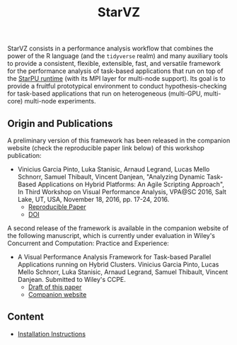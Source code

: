 # -*- coding: utf-8 -*-"
#+STARTUP: overview indent

#+TITLE: StarVZ

#+OPTIONS: html-link-use-abs-url:nil html-postamble:auto
#+OPTIONS: html-preamble:t html-scripts:t html-style:t
#+OPTIONS: html5-fancy:nil tex:t
#+HTML_DOCTYPE: xhtml-strict
#+HTML_CONTAINER: div
#+DESCRIPTION:
#+KEYWORDS:
#+HTML_LINK_HOME:
#+HTML_LINK_UP:
#+HTML_MATHJAX:
#+HTML_HEAD:
#+HTML_HEAD_EXTRA:
#+SUBTITLE:
#+INFOJS_OPT:
#+CREATOR: <a href="http://www.gnu.org/software/emacs/">Emacs</a> 25.2.2 (<a href="http://orgmode.org">Org</a> mode 9.0.1)
#+LATEX_HEADER:
#+EXPORT_EXCLUDE_TAGS: noexport
#+EXPORT_SELECT_TAGS: export
#+TAGS: noexport(n) deprecated(d)

StarVZ consists in a performance analysis workflow that combines the
power of the R language (and the =tidyverse= realm) and many auxiliary
tools to provide a consistent, flexible, extensible, fast, and
versatile framework for the performance analysis of task-based
applications that run on top of the [[http://starpu.gforge.inria.fr/][StarPU runtime]] (with its MPI layer
for multi-node support). Its goal is to provide a fruitful
prototypical environment to conduct hypothesis-checking for task-based
applications that run on heterogeneous (multi-GPU, multi-core)
multi-node experiments.

** Origin and Publications

A preliminary version of this framework has been released in the
companion website (check the reproducible paper link below) of this
workshop publication:

- Vinicius Garcia Pinto, Luka Stanisic, Arnaud Legrand, Lucas Mello
  Schnorr, Samuel Thibault, Vincent Danjean, "Analyzing Dynamic
  Task-Based Applications on Hybrid Platforms: An Agile Scripting
  Approach", In Third Workshop on Visual Performance Analysis, VPA@SC
  2016, Salt Lake, UT, USA, November 18, 2016,
  pp. 17-24, 2016.
  - [[http://perf-ev-runtime.gforge.inria.fr/vpa2016/][Reproducible Paper]]
  - [[https://doi.org/10.1109/VPA.2016.008][DOI]]

A second release of the framework is available in the companion
website of the following manuscript, which is currently under
evaluation in Wiley's Concurrent and Computation: Practice and
Experience:

- A Visual Performance Analysis Framework for Task-based Parallel
  Applications running on Hybrid Clusters. Vinicius Garcia Pinto,
  Lucas Mello Schnorr, Luka Stanisic, Arnaud Legrand, Samuel Thibault,
  Vincent Danjean. Submitted to Wiley's CCPE.
  - [[https://hal.inria.fr/hal-01616632/][Draft of this paper]]
  - [[https://gitlab.in2p3.fr/schnorr/ccpe2017][Companion website]]

** Content
- [[./INSTALL.org][Installation Instructions]]
